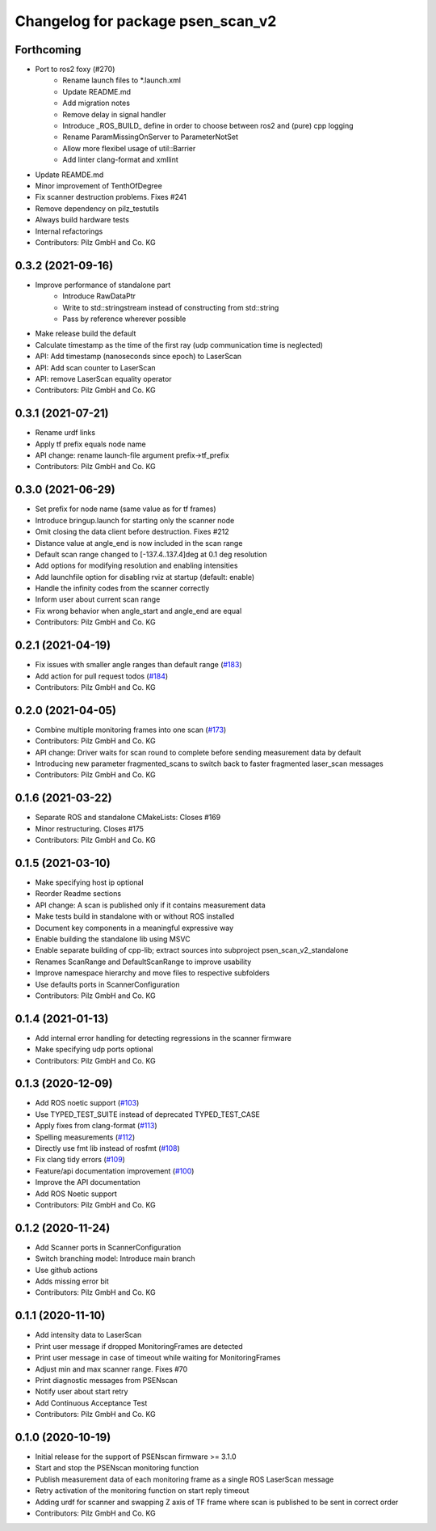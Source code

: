 ^^^^^^^^^^^^^^^^^^^^^^^^^^^^^^^^^^
Changelog for package psen_scan_v2
^^^^^^^^^^^^^^^^^^^^^^^^^^^^^^^^^^

Forthcoming
-----------
* Port to ros2 foxy (#270)
    * Rename launch files to *.launch.xml
    * Update README.md
    * Add migration notes
    * Remove delay in signal handler
    * Introduce _ROS_BUILD_ define in order to choose between ros2 and (pure) cpp logging
    * Rename ParamMissingOnServer to ParameterNotSet
    * Allow more flexibel usage of util::Barrier
    * Add linter clang-format and xmllint
* Update REAMDE.md
* Minor improvement of TenthOfDegree
* Fix scanner destruction problems. Fixes #241
* Remove dependency on pilz_testutils
* Always build hardware tests
* Internal refactorings
* Contributors: Pilz GmbH and Co. KG

0.3.2 (2021-09-16)
------------------
* Improve performance of standalone part
    * Introduce RawDataPtr
    * Write to std::stringstream instead of constructing from std::string
    * Pass by reference wherever possible
* Make release build the default
* Calculate timestamp as the time of the first ray (udp communication time is neglected)
* API: Add timestamp (nanoseconds since epoch) to LaserScan
* API: Add scan counter to LaserScan
* API: remove LaserScan equality operator
* Contributors: Pilz GmbH and Co. KG

0.3.1 (2021-07-21)
------------------
* Rename urdf links
* Apply tf prefix equals node name
* API change: rename launch-file argument prefix->tf_prefix
* Contributors: Pilz GmbH and Co. KG

0.3.0 (2021-06-29)
------------------
* Set prefix for node name (same value as for tf frames)
* Introduce bringup.launch for starting only the scanner node
* Omit closing the data client before destruction. Fixes #212
* Distance value at angle_end is now included in the scan range
* Default scan range changed to [-137.4..137.4]deg at 0.1 deg resolution
* Add options for modifying resolution and enabling intensities
* Add launchfile option for disabling rviz at startup (default: enable)
* Handle the infinity codes from the scanner correctly
* Inform user about current scan range
* Fix wrong behavior when angle_start and angle_end are equal
* Contributors: Pilz GmbH and Co. KG


0.2.1 (2021-04-19)
------------------
* Fix issues with smaller angle ranges than default range (`#183 <https://github.com/PilzDE/psen_scan_v2/issues/183>`_)
* Add action for pull request todos (`#184 <https://github.com/PilzDE/psen_scan_v2/issues/184>`_)
* Contributors: Pilz GmbH and Co. KG

0.2.0 (2021-04-05)
------------------
* Combine multiple monitoring frames into one scan (`#173 <https://github.com/PilzDE/psen_scan_v2/issues/173>`_)
* Contributors: Pilz GmbH and Co. KG

* API change: Driver waits for scan round to complete before sending measurement data by default
* Introducing new parameter fragmented_scans to switch back to faster fragmented laser_scan messages
* Contributors: Pilz GmbH and Co. KG

0.1.6 (2021-03-22)
------------------
* Separate ROS and standalone CMakeLists: Closes #169
* Minor restructuring. Closes #175
* Contributors: Pilz GmbH and Co. KG

0.1.5 (2021-03-10)
------------------
* Make specifying host ip optional
* Reorder Readme sections
* API change: A scan is published only if it contains measurement data
* Make tests build in standalone with or without ROS installed
* Document key components in a meaningful expressive way
* Enable building the standalone lib using MSVC
* Enable separate building of cpp-lib; extract sources into subproject psen_scan_v2_standalone
* Renames ScanRange and DefaultScanRange to improve usability
* Improve namespace hierarchy and move files to respective subfolders
* Use defaults ports in ScannerConfiguration
* Contributors: Pilz GmbH and Co. KG

0.1.4 (2021-01-13)
------------------
* Add internal error handling for detecting regressions in the scanner firmware
* Make specifying udp ports optional
* Contributors: Pilz GmbH and Co. KG


0.1.3 (2020-12-09)
------------------
* Add ROS noetic support (`#103 <https://github.com/PilzDE/psen_scan_v2/issues/103>`_)
* Use TYPED_TEST_SUITE instead of deprecated TYPED_TEST_CASE
* Apply fixes from clang-format (`#113 <https://github.com/PilzDE/psen_scan_v2/issues/113>`_)
* Spelling measurements (`#112 <https://github.com/PilzDE/psen_scan_v2/issues/112>`_)
* Directly use fmt lib instead of rosfmt (`#108 <https://github.com/PilzDE/psen_scan_v2/issues/108>`_)
* Fix clang tidy errors (`#109 <https://github.com/PilzDE/psen_scan_v2/issues/109>`_)
* Feature/api documentation improvement (`#100 <https://github.com/PilzDE/psen_scan_v2/issues/100>`_)
* Improve the API documentation
* Add ROS Noetic support
* Contributors: Pilz GmbH and Co. KG

0.1.2 (2020-11-24)
------------------
* Add Scanner ports in ScannerConfiguration
* Switch branching model: Introduce main branch
* Use github actions
* Adds missing error bit
* Contributors: Pilz GmbH and Co. KG

0.1.1 (2020-11-10)
------------------
* Add intensity data to LaserScan
* Print user message if dropped MonitoringFrames are detected
* Print user message in case of timeout while waiting for MonitoringFrames
* Adjust min and max scanner range. Fixes #70
* Print diagnostic messages from PSENscan
* Notify user about start retry
* Add Continuous Acceptance Test
* Contributors: Pilz GmbH and Co. KG

0.1.0 (2020-10-19)
------------------
* Initial release for the support of PSENscan firmware >= 3.1.0
* Start and stop the PSENscan monitoring function
* Publish measurement data of each monitoring frame as a single ROS LaserScan message
* Retry activation of the monitoring function on start reply timeout
* Adding urdf for scanner and swapping Z axis of TF frame where scan is published to be sent in correct order
* Contributors: Pilz GmbH and Co. KG
